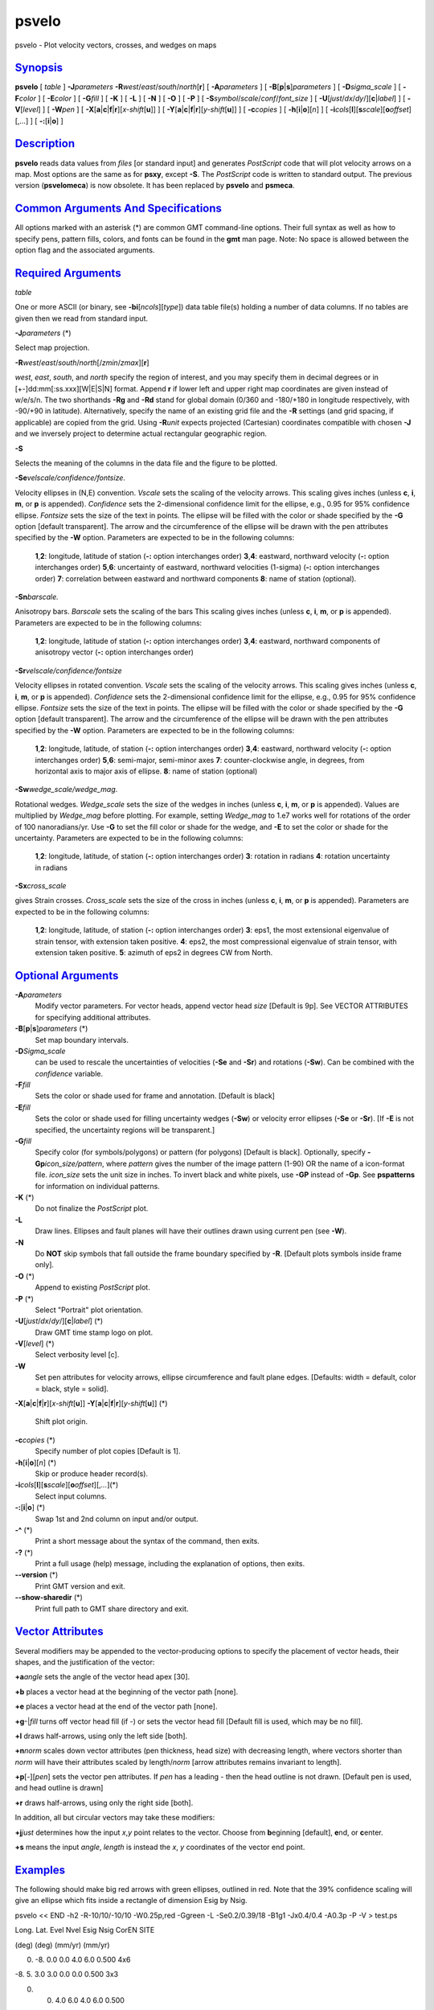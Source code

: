 ******
psvelo
******

psvelo - Plot velocity vectors, crosses, and wedges on maps

`Synopsis <#toc1>`_
-------------------

**psvelo** [ *table* ] **-J**\ *parameters*
**-R**\ *west*/*east*/*south*/*north*\ [**r**\ ] [ **-A**\ *parameters*
] [ **-B**\ [**p**\ \|\ **s**]\ *parameters* ] [ **-D**\ *sigma\_scale*
] [ **-F**\ *color* ] [ **-E**\ *color* ] [ **-G**\ *fill* ] [ **-K** ]
[ **-L** ] [ **-N** ] [ **-O** ] [ **-P** ] [
**-S**\ *symbol*/*scale*/*conf*/*font\_size* ] [
**-U**\ [*just*/*dx*/*dy*/][**c**\ \|\ *label*] ] [ **-V**\ [*level*\ ]
] [ **-W**\ *pen* ] [
**-X**\ [**a**\ \|\ **c**\ \|\ **f**\ \|\ **r**][\ *x-shift*\ [**u**\ ]]
] [
**-Y**\ [**a**\ \|\ **c**\ \|\ **f**\ \|\ **r**][\ *y-shift*\ [**u**\ ]]
] [ **-c**\ *copies* ] [ **-h**\ [**i**\ \|\ **o**][*n*\ ] ] [
**-i**\ *cols*\ [**l**\ ][\ **s**\ *scale*][\ **o**\ *offset*][,\ *...*]
] [ **-:**\ [**i**\ \|\ **o**] ]

`Description <#toc2>`_
----------------------

**psvelo** reads data values from *files* [or standard input] and
generates *PostScript* code that will plot velocity arrows on a map.
Most options are the same as for **psxy**, except **-S**. The
*PostScript* code is written to standard output. The previous version
(**psvelomeca**) is now obsolete. It has been replaced by **psvelo** and
**psmeca**.

`Common Arguments And Specifications <#toc3>`_
----------------------------------------------

All options marked with an asterisk (\*) are common GMT command-line
options. Their full syntax as well as how to specify pens, pattern
fills, colors, and fonts can be found in the **gmt** man page. Note: No
space is allowed between the option flag and the associated arguments.

`Required Arguments <#toc4>`_
-----------------------------

*table*

One or more ASCII (or binary, see **-bi**\ [*ncols*\ ][*type*\ ]) data
table file(s) holding a number of data columns. If no tables are given
then we read from standard input.

**-J**\ *parameters* (\*)

Select map projection.

**-R**\ *west*/*east*/*south*/*north*\ [/*zmin*/*zmax*][**r**\ ]

*west*, *east*, *south*, and *north* specify the region of interest, and
you may specify them in decimal degrees or in
[+-]dd:mm[:ss.xxx][W\|E\|S\|N] format. Append **r** if lower left and
upper right map coordinates are given instead of w/e/s/n. The two
shorthands **-Rg** and **-Rd** stand for global domain (0/360 and
-180/+180 in longitude respectively, with -90/+90 in latitude).
Alternatively, specify the name of an existing grid file and the **-R**
settings (and grid spacing, if applicable) are copied from the grid.
Using **-R**\ *unit* expects projected (Cartesian) coordinates
compatible with chosen **-J** and we inversely project to determine
actual rectangular geographic region.

**-S**

Selects the meaning of the columns in the data file and the figure to be
plotted.

**-Se**\ *velscale/confidence/fontsize*.

Velocity ellipses in (N,E) convention. *Vscale* sets the scaling of the
velocity arrows. This scaling gives inches (unless **c**, **i**, **m**,
or **p** is appended). *Confidence* sets the 2-dimensional confidence
limit for the ellipse, e.g., 0.95 for 95% confidence ellipse. *Fontsize*
sets the size of the text in points. The ellipse will be filled with the
color or shade specified by the **-G** option [default transparent]. The
arrow and the circumference of the ellipse will be drawn with the pen
attributes specified by the **-W** option. Parameters are expected to be
in the following columns:

    **1**,\ **2**:
    longitude, latitude of station (**-:** option interchanges order)
    **3**,\ **4**:
    eastward, northward velocity (**-:** option interchanges order)
    **5**,\ **6**:
    uncertainty of eastward, northward velocities (1-sigma) (**-:**
    option interchanges order)
    **7**:
    correlation between eastward and northward components
    **8**:
    name of station (optional).

**-Sn**\ *barscale.*

Anisotropy bars. *Barscale* sets the scaling of the bars This scaling
gives inches (unless **c**, **i**, **m**, or **p** is appended).
Parameters are expected to be in the following columns:

    **1**,\ **2**:
    longitude, latitude of station (**-:** option interchanges order)
    **3**,\ **4**:
    eastward, northward components of anisotropy vector (**-:** option
    interchanges order)

**-Sr**\ *velscale/confidence/fontsize*

Velocity ellipses in rotated convention. *Vscale* sets the scaling of
the velocity arrows. This scaling gives inches (unless **c**, **i**,
**m**, or **p** is appended). *Confidence* sets the 2-dimensional
confidence limit for the ellipse, e.g., 0.95 for 95% confidence ellipse.
*Fontsize* sets the size of the text in points. The ellipse will be
filled with the color or shade specified by the **-G** option [default
transparent]. The arrow and the circumference of the ellipse will be
drawn with the pen attributes specified by the **-W** option. Parameters
are expected to be in the following columns:

    **1**,\ **2**:
    longitude, latitude, of station (**-:** option interchanges order)
    **3**,\ **4**:
    eastward, northward velocity (**-:** option interchanges order)
    **5**,\ **6**:
    semi-major, semi-minor axes
    **7**:
    counter-clockwise angle, in degrees, from horizontal axis to major
    axis of ellipse.
    **8**:
    name of station (optional)

**-Sw**\ *wedge\_scale/wedge\_mag*.

Rotational wedges. *Wedge\_scale* sets the size of the wedges in inches
(unless **c**, **i**, **m**, or **p** is appended). Values are
multiplied by *Wedge\_mag* before plotting. For example, setting
*Wedge\_mag* to 1.e7 works well for rotations of the order of 100
nanoradians/yr. Use **-G** to set the fill color or shade for the wedge,
and **-E** to set the color or shade for the uncertainty. Parameters are
expected to be in the following columns:

    **1**,\ **2**:
    longitude, latitude, of station (**-:** option interchanges order)
    **3**:
    rotation in radians
    **4**:
    rotation uncertainty in radians

**-Sx**\ *cross\_scale*

gives Strain crosses. *Cross\_scale* sets the size of the cross in
inches (unless **c**, **i**, **m**, or **p** is appended). Parameters
are expected to be in the following columns:

    **1**,\ **2**:
    longitude, latitude, of station (**-:** option interchanges order)
    **3**:
    eps1, the most extensional eigenvalue of strain tensor, with
    extension taken positive.
    **4**:
    eps2, the most compressional eigenvalue of strain tensor, with
    extension taken positive.
    **5**:
    azimuth of eps2 in degrees CW from North.

`Optional Arguments <#toc5>`_
-----------------------------

**-A**\ *parameters*
    Modify vector parameters. For vector heads, append vector head
    *size* [Default is 9p]. See VECTOR ATTRIBUTES for specifying
    additional attributes.
**-B**\ [**p**\ \|\ **s**]\ *parameters* (\*)
    Set map boundary intervals.
**-D**\ *Sigma\_scale*
    can be used to rescale the uncertainties of velocities (**-Se** and
    **-Sr**) and rotations (**-Sw**). Can be combined with the
    *confidence* variable.
**-F**\ *fill*
    Sets the color or shade used for frame and annotation. [Default is
    black]
**-E**\ *fill*
    Sets the color or shade used for filling uncertainty wedges
    (**-Sw**) or velocity error ellipses (**-Se** or **-Sr**). [If
    **-E** is not specified, the uncertainty regions will be
    transparent.]
**-G**\ *fill*
    Specify color (for symbols/polygons) or pattern (for polygons)
    [Default is black]. Optionally, specify
    **-Gp**\ *icon\_size/pattern*, where *pattern* gives the number of
    the image pattern (1-90) OR the name of a icon-format file.
    *icon\_size* sets the unit size in inches. To invert black and white
    pixels, use **-GP** instead of **-Gp**. See **pspatterns** for
    information on individual patterns.
**-K** (\*)
    Do not finalize the *PostScript* plot.
**-L**
    Draw lines. Ellipses and fault planes will have their outlines drawn
    using current pen (see **-W**).
**-N**
    Do **NOT** skip symbols that fall outside the frame boundary
    specified by **-R**. [Default plots symbols inside frame only].
**-O** (\*)
    Append to existing *PostScript* plot.
**-P** (\*)
    Select "Portrait" plot orientation.
**-U**\ [*just*/*dx*/*dy*/][**c**\ \|\ *label*] (\*)
    Draw GMT time stamp logo on plot.
**-V**\ [*level*\ ] (\*)
    Select verbosity level [c].
**-W**
    Set pen attributes for velocity arrows, ellipse circumference and
    fault plane edges. [Defaults: width = default, color = black, style
    = solid].
**-X**\ [**a**\ \|\ **c**\ \|\ **f**\ \|\ **r**][\ *x-shift*\ [**u**\ ]]
**-Y**\ [**a**\ \|\ **c**\ \|\ **f**\ \|\ **r**][\ *y-shift*\ [**u**\ ]]
(\*)
    Shift plot origin.
**-c**\ *copies* (\*)
    Specify number of plot copies [Default is 1].
**-h**\ [**i**\ \|\ **o**][*n*\ ] (\*)
    Skip or produce header record(s).
**-i**\ *cols*\ [**l**\ ][\ **s**\ *scale*][\ **o**\ *offset*][,\ *...*](\*)
    Select input columns.
**-:**\ [**i**\ \|\ **o**] (\*)
    Swap 1st and 2nd column on input and/or output.
**-^** (\*)
    Print a short message about the syntax of the command, then exits.
**-?** (\*)
    Print a full usage (help) message, including the explanation of
    options, then exits.
**--version** (\*)
    Print GMT version and exit.
**--show-sharedir** (\*)
    Print full path to GMT share directory and exit.

`Vector Attributes <#toc6>`_
----------------------------

Several modifiers may be appended to the vector-producing options to
specify the placement of vector heads, their shapes, and the
justification of the vector:

**+a**\ *angle* sets the angle of the vector head apex [30].

**+b** places a vector head at the beginning of the vector path [none].

**+e** places a vector head at the end of the vector path [none].

**+g**-\|\ *fill* turns off vector head fill (if -) or sets the vector
head fill [Default fill is used, which may be no fill].

**+l** draws half-arrows, using only the left side [both].

**+n**\ *norm* scales down vector attributes (pen thickness, head size)
with decreasing length, where vectors shorter than *norm* will have
their attributes scaled by length/\ *norm* [arrow attributes remains
invariant to length].

**+p**\ [-][*pen*\ ] sets the vector pen attributes. If *pen* has a
leading - then the head outline is not drawn. [Default pen is used, and
head outline is drawn]

**+r** draws half-arrows, using only the right side [both].

In addition, all but circular vectors may take these modifiers:

**+j**\ *just* determines how the input *x*,\ *y* point relates to the
vector. Choose from **b**\ eginning [default], **e**\ nd, or
**c**\ enter.

**+s** means the input *angle*, *length* is instead the *x*, *y*
coordinates of the vector end point.

`Examples <#toc7>`_
-------------------

The following should make big red arrows with green ellipses, outlined
in red. Note that the 39% confidence scaling will give an ellipse which
fits inside a rectangle of dimension Esig by Nsig.

psvelo << END -h2 -R-10/10/-10/10 -W0.25p,red -Ggreen -L -Se0.2/0.39/18
-B1g1 -Jx0.4/0.4 -A0.3p -P -V > test.ps

Long. Lat. Evel Nvel Esig Nsig CorEN SITE

(deg) (deg) (mm/yr) (mm/yr)

0. -8. 0.0 0.0 4.0 6.0 0.500 4x6

-8. 5. 3.0 3.0 0.0 0.0 0.500 3x3

0. 0. 4.0 6.0 4.0 6.0 0.500

-5. -5. 6.0 4.0 6.0 4.0 0.500 6x4

5. 0. -6.0 4.0 6.0 4.0 -0.500 -6x4

0. -5. 6.0 -4.0 6.0 4.0 -0.500 6x-4

END

This example should plot some residual rates of rotation in the Western
Transverse Ranges, California. The wedges will be dark gray, with light
gray wedges to represent the 2-sigma uncertainties.

psvelo << END -Sw0.4/1.e7 -W0.75p -Gdarkgray -Elightgray -h1 -D2 -Jm2.2
-R240./243./32.5/34.75 -Bf10ma60m/WeSn -P > test.ps

lon lat spin(rad/yr) spin\_sigma (rad/yr)

241.4806 34.2073 5.65E-08 1.17E-08

241.6024 34.4468 -4.85E-08 1.85E-08

241.0952 34.4079 4.46E-09 3.07E-08

241.2542 34.2581 1.28E-07 1.59E-08

242.0593 34.0773 -6.62E-08 1.74E-08

241.0553 34.5369 -2.38E-07 4.27E-08

241.1993 33.1894 -2.99E-10 7.64E-09

241.1084 34.2565 2.17E-08 3.53E-08

END

`See Also <#toc8>`_
-------------------

`*GMT*\ (1) <GMT.html>`_ , `*psbasemap*\ (1) <psbasemap.html>`_ ,
`*psxy*\ (1) <psxy.html>`_

`References <#toc9>`_
---------------------

Bomford, G., Geodesy, 4th ed., Oxford University Press, 1980.

`Authors <#toc10>`_
-------------------

Kurt Feigl CNRS UMR 5562 Toulouse, France (Kurt.Feigl@.cnes.fr)

Genevieve Patau CNRS UMR 7580 Seismology Dept. Institut de Physique du
Globe de Paris (patau@ipgp.jussieu.fr)
